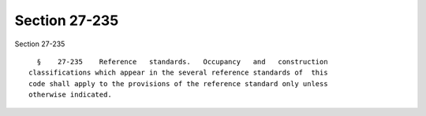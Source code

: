 Section 27-235
==============

Section 27-235 ::    
        
     
        §    27-235    Reference   standards.   Occupancy   and   construction
      classifications which appear in the several reference standards of  this
      code shall apply to the provisions of the reference standard only unless
      otherwise indicated.
    
    
    
    
    
    
    